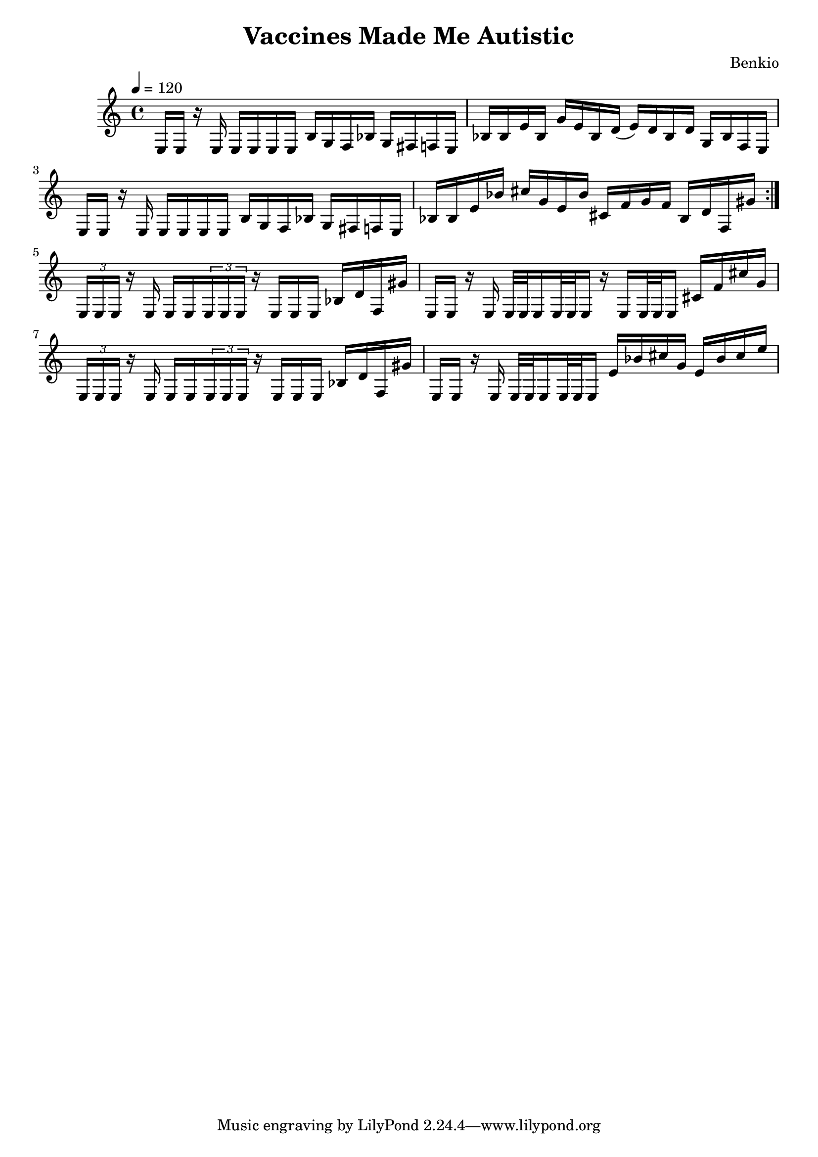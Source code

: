 \header {
  title = "Vaccines Made Me Autistic"
  composer = "Benkio"
}

\score {
  \relative c {
    \tempo 4 = 120
    \repeat volta 2 {
      e16 e r e
      e e e e
      b' g f bes
      g fis f e
      bes' bes e bes
      g' e bes d(
      e) d bes d
      g, bes f e
    
      e16 e r e
      e e e e
      b' g f bes
      g fis f e
      bes' bes e bes'
      cis g e bes'

      cis, f g f
      bes, d f, gis'
    }

     \tuplet 3/2 { e, e e }
     r e e e
     \tuplet 3/2 { e e e }
     r e e e 
     bes' d f, gis'

     e, e r e 
     e32 e e16
     e32 e e16
     r
     e e32 e e16
     cis' f cis' g

     \tuplet 3/2 { e, e e }
     r e e e
     \tuplet 3/2 { e e e }
     r e e e 
     bes' d f, gis'

     e, e r e 
     e32 e e16
     e32 e e16
     e' bes' cis g 
     e bes' cis e
  }

  \layout {}
  \midi {}
}
